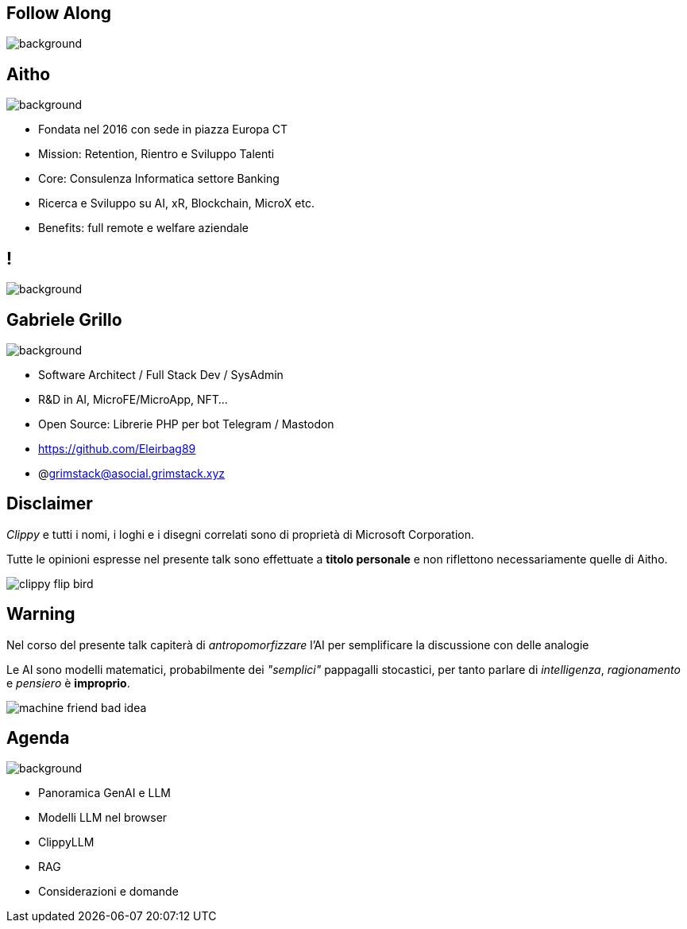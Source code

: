 [.white_bg]
== Follow Along
image:qr_code.png[background]


[.white_bg]
== Aitho
image::aitho.jpg[background]

--
* Fondata nel 2016 con sede in piazza Europa CT
* Mission: Retention, Rientro e Sviluppo Talenti
* Core: Consulenza Informatica settore Banking
* Ricerca e Sviluppo su AI, xR, Blockchain, MicroX etc.
* Benefits: full remote e welfare aziendale

--

[.white_bg]
== !
image::aitho_me.jpg[background]

[.white_bg]
== Gabriele Grillo
image::aitho_me.jpg[background]

--
* Software Architect / Full Stack Dev / SysAdmin
* R&D in AI, MicroFE/MicroApp, NFT…
* Open Source: Librerie PHP per bot Telegram / Mastodon
* https://github.com/Eleirbag89
* @grimstack@asocial.grimstack.xyz
--

[.columns.is-vcentered%auto-animate]
== Disclaimer
[.column]
[.text-left]
--
_Clippy_ e tutti i nomi, i loghi e i disegni correlati sono di proprietà di Microsoft Corporation.

Tutte le opinioni espresse nel presente talk sono effettuate a *titolo personale* e non riflettono necessariamente quelle di Aitho.
--

[.column]
--
image::clippy-flip-bird.jpg[]
--

[.columns.is-vcentered%auto-animate]
== Warning
[.column]
[.text-left]
--
Nel corso del presente talk capiterà di _antropomorfizzare_ l'AI per semplificare la discussione con delle analogie

Le AI sono modelli matematici, probabilmente dei _"semplici"_ pappagalli stocastici, per tanto parlare di _intelligenza_, _ragionamento_ e _pensiero_ è *improprio*.
--

[.column]
--
image::machine-friend-bad-idea.png[]
--

[.white_bg]
== Agenda
image::patrick_agenda.png[background, size=contain]

--
* Panoramica GenAI e LLM
* Modelli LLM nel browser
* ClippyLLM
* RAG
* Considerazioni e domande
--
